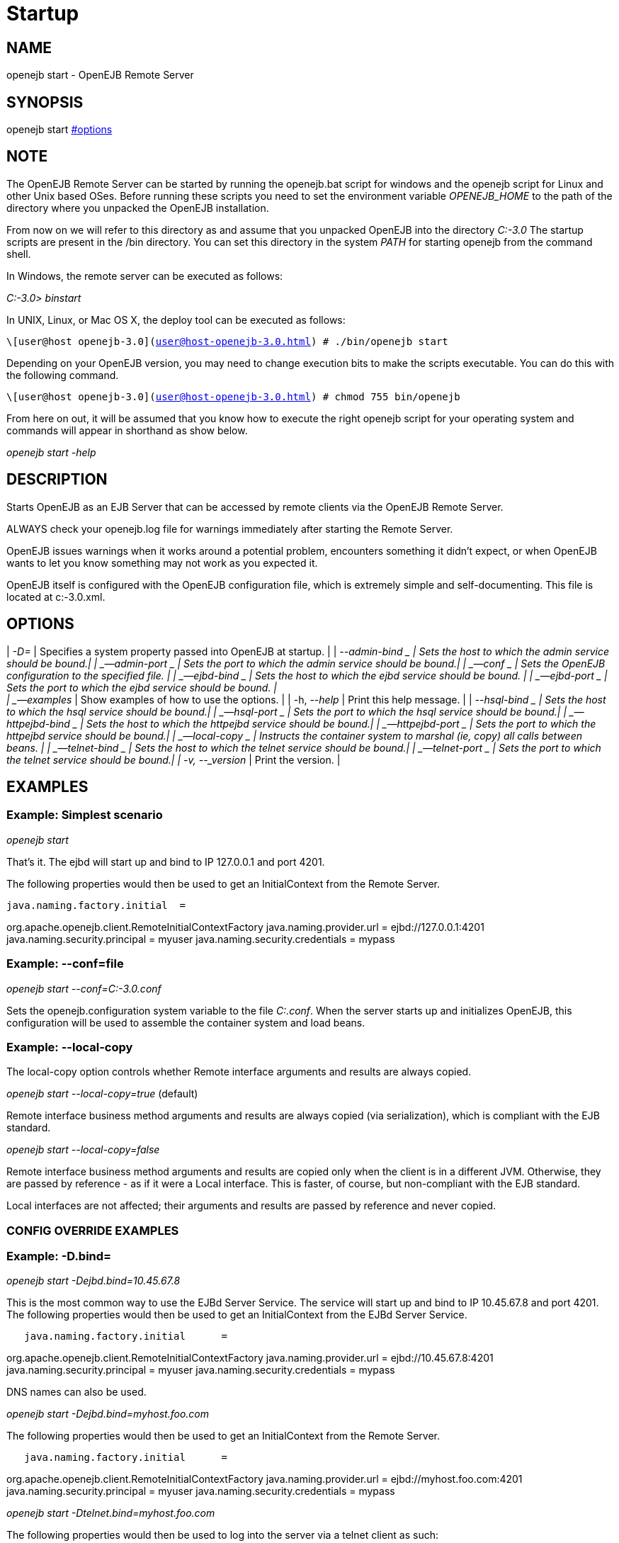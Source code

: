 = Startup
:index-group: OpenEJB Standalone Server
:jbake-date: 2018-12-05
:jbake-type: page
:jbake-status: published

//NEEDS COMPARISON WITH COMMON

== NAME

openejb start - OpenEJB Remote Server

== SYNOPSIS

openejb start xref:#options.adoc[#options]

== NOTE

The OpenEJB Remote Server can be started by running the openejb.bat script for windows and the openejb script for Linux and other Unix based OSes.
Before running these scripts you need to set the environment variable _OPENEJB_HOME_ to the path of the directory where you unpacked the OpenEJB installation.

From now on we will refer to this directory as and assume that you unpacked OpenEJB into the directory _C:-3.0_ The startup scripts are present in the /bin directory.
You can set this directory in the system _PATH_ for starting openejb from the command shell.

In Windows, the remote server can be executed as follows:

_C:-3.0> binstart_

In UNIX, Linux, or Mac OS X, the deploy tool can be executed as follows:

`\[user@host openejb-3.0](user@host-openejb-3.0.html) # ./bin/openejb start`

Depending on your OpenEJB version, you may need to change execution bits to make the scripts executable.
You can do this with the following command.

`\[user@host openejb-3.0](user@host-openejb-3.0.html) # chmod 755 bin/openejb`

From here on out, it will be assumed that you know how to execute the right openejb script for your operating system and commands will appear in shorthand as show below.

_openejb start -help_

== DESCRIPTION

Starts OpenEJB as an EJB Server that can be accessed by remote clients via the OpenEJB Remote Server.

ALWAYS check your openejb.log file for warnings immediately after starting the Remote Server.

OpenEJB issues warnings when it works around a potential problem, encounters something it didn't expect, or when OpenEJB wants to let you know something may not work as you expected it.

OpenEJB itself is configured with the OpenEJB configuration file, which is extremely simple and self-documenting.
This file is located at c:-3.0.xml.

== OPTIONS

| _-D=_ | Specifies a system property passed into OpenEJB at startup.
| | _--admin-bind _ | Sets the host to which the admin service should be bound.| | _--admin-port _ | Sets the port to which the admin service should be bound.| | _--conf _ | Sets the OpenEJB configuration to the specified file. | | _--ejbd-bind _ | Sets the host to which the ejbd service should be bound. | | _--ejbd-port _ | Sets the port to which the ejbd service should be bound.
| +
| _--examples_ | Show examples of how to use the options. | | -h,
--_help_ | Print this help message. | | _--hsql-bind _ | Sets the host to which the hsql service should be bound.| | _--hsql-port _ | Sets the port to which the hsql service should be bound.| | _--httpejbd-bind _ | Sets the host to which the httpejbd service should be bound.| | _--httpejbd-port _ | Sets the port to which the httpejbd service should be bound.| | _--local-copy _ | Instructs the container system to marshal (ie, copy) all calls between beans. | | _--telnet-bind _ | Sets the host to which the telnet service should be bound.| | _--telnet-port _ | Sets the port to which the telnet service should be bound.| | -v, --_version_ | Print the version.
|

== EXAMPLES

=== Example: Simplest scenario

_openejb start_

That's it.
The ejbd will start up and bind to IP 127.0.0.1 and port 4201.

The following properties would then be used to get an InitialContext from the Remote Server.

[source,properties]
----
java.naming.factory.initial  =
----

org.apache.openejb.client.RemoteInitialContextFactory java.naming.provider.url = ejbd://127.0.0.1:4201 java.naming.security.principal = myuser java.naming.security.credentials = mypass

=== Example: --conf=file

_openejb start --conf=C:-3.0.conf_

Sets the openejb.configuration system variable to the file _C:.conf_.
When the server starts up and initializes OpenEJB, this configuration will be used to assemble the container system and load beans.

=== Example: --local-copy

The local-copy option controls whether Remote interface arguments and results are always copied.

_openejb start --local-copy=true_ (default)

Remote interface business method arguments and results are always copied (via serialization), which is compliant with the EJB standard.

_openejb start --local-copy=false_

Remote interface business method arguments and results are copied only when the client is in a different JVM. Otherwise, they are passed by reference - as if it were a Local interface.
This is faster, of course, but non-compliant with the EJB standard.

Local interfaces are not affected; their arguments and results are passed by reference and never copied.

=== CONFIG OVERRIDE EXAMPLES

=== Example: -D.bind=

_openejb start -Dejbd.bind=10.45.67.8_

This is the most common way to use the EJBd Server Service.
The service will start up and bind to IP 10.45.67.8 and port 4201. The following properties would then be used to get an InitialContext from the EJBd Server Service.

[source,properties]
----
   java.naming.factory.initial      =
----

org.apache.openejb.client.RemoteInitialContextFactory java.naming.provider.url = ejbd://10.45.67.8:4201 java.naming.security.principal = myuser java.naming.security.credentials = mypass

DNS names can also be used.

_openejb start -Dejbd.bind=myhost.foo.com_

The following properties would then be used to get an InitialContext from the Remote Server.

[source,properties]
----
   java.naming.factory.initial      =
----

org.apache.openejb.client.RemoteInitialContextFactory java.naming.provider.url = ejbd://myhost.foo.com:4201 java.naming.security.principal = myuser java.naming.security.credentials = mypass

_openejb start -Dtelnet.bind=myhost.foo.com_

The following properties would then be used to log into the server via a telnet client as such:

_telnet myhost.foo.com 4202_

=== Example: -D.port=

_openejb start -Dejbd.port=8765_

The server will start up and bind to IP 127.0.0.1 and port 8765.

The following properties would then be used to get an InitialContext from the Remote Server.

[source,properties]
----
   java.naming.factory.initial      =
----

org.apache.openejb.client.RemoteInitialContextFactory java.naming.provider.url = ejbd://127.0.0.1:8765 java.naming.security.principal = myuser java.naming.security.credentials = mypass

_openejb start -Dhttpejbd.port=8888_

The server will start up and the EJB over HTTP service will bind to IP 127.0.0.1 and port 8888.

The following properties would then be used to get an InitialContext from the HTTP/Remote Server.

[source,properties]
----
   java.naming.factory.initial      =
org.apache.openejb.client.RemoteInitialContextFactory
java.naming.provider.url = http://127.0.0.1:8888/openejb
java.naming.security.principal = myuser java.naming.security.credentials

= mypass
----


=== Example: -D.only_from=

_openejb start -Dadmin.only_from=192.168.1.12_

Adds 192.168.1.12 to the list of IP addresses that are authorized to shutdown the server or access the server via a telnet client.
The host that this server was started on is always allowed to administer the server.

Multiple hosts can be given administrative access to this server by listing all the host names separated by commas as such:

_openejb start -Dadmin.only_from=192.168.1.12,joe.foo.com,robert_

The first host in the string names the host explicitly using an IP address (192.168.1.12).

The second host uses a DNS name (joe.foo.com) to refer to the hosts IP address.
The DNS name will be resolved and the IP will be added to the admin list.

The third address refers to a the host by a name (robert)that the opperating system is able to resolve into a valid IP address.
This is usually done via a hosts file, interal DNS server, or Windows Domain Server.

=== Example: -D.threads=

_openejb start -Dejbd.threads=200_

Sets the max number of concurrent threads that can enter the EJBd Server Service to 200.

=== Example: -D.disabled=

_openejb start -Dtelnet.disabled=true_

Prevents the Telnet Server Service from starting when the OpenEJB Server starts.

== CONSOLE OUTPUT

Once you start OpenEJB using the _openejb start_ command the following output will be seen on the console

[source,properties]
----
Apache OpenEJB 3.0    build: 20070825-01:10
http://tomee.apache.org/
OpenEJB ready.
[OPENEJB:init]
----

OpenEJB Remote Server ** Starting Services ** NAME IP PORT httpejbd 0.0.0.0 4204 telnet 0.0.0.0 4202 ejbd 0.0.0.0 4201 hsql 0.0.0.0 9001 admin thread 0.0.0.0 4200 ------- Ready!
